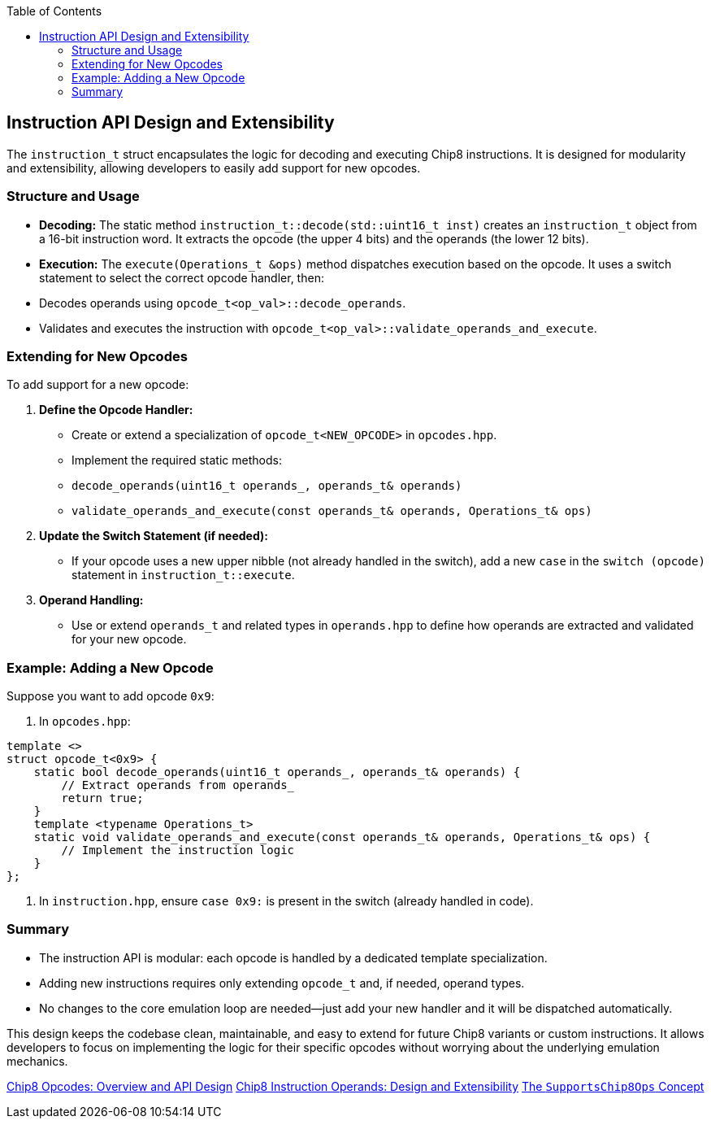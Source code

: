 :source-language: c++
:toc: left
:toclevels: 4

== Instruction API Design and Extensibility

The `instruction_t` struct encapsulates the logic for decoding and executing Chip8 instructions. It is designed for modularity and extensibility, allowing developers to easily add support for new opcodes.

=== Structure and Usage

- **Decoding:**  
  The static method `instruction_t::decode(std::uint16_t inst)` creates an `instruction_t` object from a 16-bit instruction word. It extracts the opcode (the upper 4 bits) and the operands (the lower 12 bits).

- **Execution:**  
  The `execute(Operations_t &ops)` method dispatches execution based on the opcode. It uses a switch statement to select the correct opcode handler, then:
  - Decodes operands using `opcode_t<op_val>::decode_operands`.
  - Validates and executes the instruction with `opcode_t<op_val>::validate_operands_and_execute`.

=== Extending for New Opcodes

To add support for a new opcode:

1. **Define the Opcode Handler:**
   - Create or extend a specialization of `opcode_t<NEW_OPCODE>` in `opcodes.hpp`.
   - Implement the required static methods:
     - `decode_operands(uint16_t operands_, operands_t& operands)`
     - `validate_operands_and_execute(const operands_t& operands, Operations_t& ops)`

2. **Update the Switch Statement (if needed):**
   - If your opcode uses a new upper nibble (not already handled in the switch), add a new `case` in the `switch (opcode)` statement in `instruction_t::execute`.

3. **Operand Handling:**
   - Use or extend `operands_t` and related types in `operands.hpp` to define how operands are extracted and validated for your new opcode.

=== Example: Adding a New Opcode

Suppose you want to add opcode `0x9`:

. In `opcodes.hpp`:
[source,cpp]
----
template <>
struct opcode_t<0x9> {
    static bool decode_operands(uint16_t operands_, operands_t& operands) {
        // Extract operands from operands_
        return true;
    }
    template <typename Operations_t>
    static void validate_operands_and_execute(const operands_t& operands, Operations_t& ops) {
        // Implement the instruction logic
    }
};
----

. In `instruction.hpp`, ensure `case 0x9:` is present in the switch (already handled in code).

=== Summary

- The instruction API is modular: each opcode is handled by a dedicated template specialization.
- Adding new instructions requires only extending `opcode_t` and, if needed, operand types.
- No changes to the core emulation loop are needed—just add your new handler and it will be dispatched automatically.

This design keeps the codebase clean, maintainable, and easy to extend for future Chip8 variants or custom instructions. It allows developers to focus on implementing the logic for their specific opcodes without worrying about the underlying emulation mechanics.

link:opcodes.html[Chip8 Opcodes: Overview and API Design]
link:operands.html[Chip8 Instruction Operands: Design and Extensibility]
link:operations.html[The `SupportsChip8Ops` Concept]
